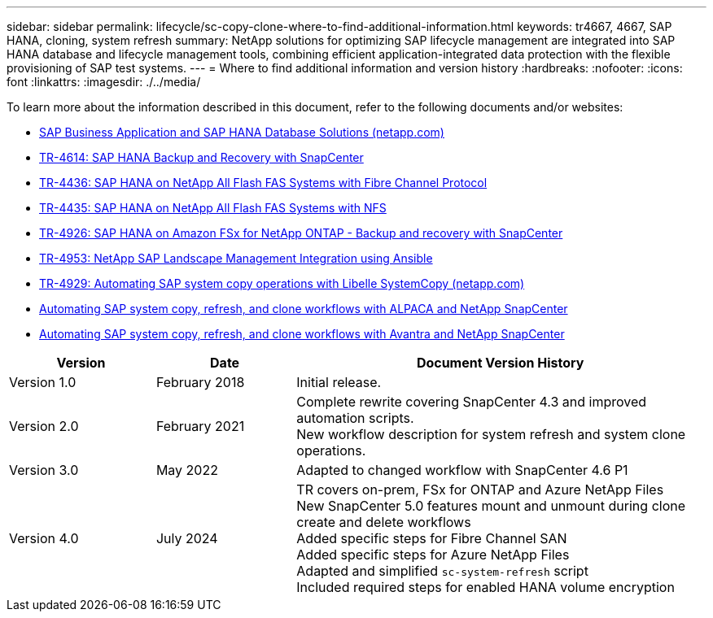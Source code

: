 ---
sidebar: sidebar
permalink: lifecycle/sc-copy-clone-where-to-find-additional-information.html
keywords: tr4667, 4667, SAP HANA, cloning, system refresh
summary: NetApp solutions for optimizing SAP lifecycle management are integrated into SAP HANA database and lifecycle management tools, combining efficient application-integrated data protection with the flexible provisioning of SAP test systems.
---
= Where to find additional information and version history
:hardbreaks:
:nofooter:
:icons: font
:linkattrs:
:imagesdir: ./../media/

To learn more about the information described in this document, refer to the following documents and/or websites:

* https://docs.netapp.com/us-en/netapp-solutions-sap/[SAP Business Application and SAP HANA Database Solutions (netapp.com)]
* https://docs.netapp.com/us-en/netapp-solutions-sap/backup/saphana-br-scs-overview.html[TR-4614: SAP HANA Backup and Recovery with SnapCenter]
* https://docs.netapp.com/us-en/netapp-solutions-sap/bp/saphana_aff_fc_introduction.html[TR-4436: SAP HANA on NetApp All Flash FAS Systems with Fibre Channel Protocol]
* https://docs.netapp.com/us-en/netapp-solutions-sap/bp/saphana_aff_nfs_introduction.html[TR-4435: SAP HANA on NetApp All Flash FAS Systems with NFS]
* https://docs.netapp.com/us-en/netapp-solutions-sap/backup/amazon-fsx-overview.html[TR-4926: SAP HANA on Amazon FSx for NetApp ONTAP - Backup and recovery with SnapCenter]
* https://docs.netapp.com/us-en/netapp-solutions-sap/lifecycle/lama-ansible-introduction.html[TR-4953: NetApp SAP Landscape Management Integration using Ansible]
* https://docs.netapp.com/us-en/netapp-solutions-sap/lifecycle/libelle-sc-overview.html[TR-4929: Automating SAP system copy operations with Libelle SystemCopy (netapp.com)]
* https://fieldportal.netapp.com/explore/699265?popupstate=%7B%22state%22:%22app.notebook%22,%22srefParams%22:%7B%22source%22:3,%22sourceId%22:968639,%22notebookId%22:2565224,%22assetComponentId%22:2558241%7D%7D[Automating SAP system copy&#44; refresh&#44; and clone workflows with ALPACA and NetApp SnapCenter]
* https://fieldportal.netapp.com/explore/699265?popupstate=%7B%22state%22:%22app.notebook%22,%22srefParams%22:%7B%22source%22:3,%22sourceId%22:968639,%22notebookId%22:2565224,%22assetComponentId%22:2558241%7D%7D[Automating SAP system copy&#44; refresh&#44; and clone workflows with Avantra and NetApp SnapCenter]


[width="100%",cols="21%,20%,59%",options="header",]
|===
|Version |Date |Document Version History
|Version 1.0 |February 2018 |Initial release.
|Version 2.0 |February 2021 a|
Complete rewrite covering SnapCenter 4.3 and improved automation scripts. +
New workflow description for system refresh and system clone operations.

|Version 3.0 |May 2022 |Adapted to changed workflow with SnapCenter 4.6 P1
|Version 4.0 |July 2024 a|
TR covers on-prem, FSx for ONTAP and Azure NetApp Files +
New SnapCenter 5.0 features mount and unmount during clone create and delete workflows +
Added specific steps for Fibre Channel SAN +
Added specific steps for Azure NetApp Files +
Adapted and simplified `sc-system-refresh` script +
Included required steps for enabled HANA volume encryption
|===
